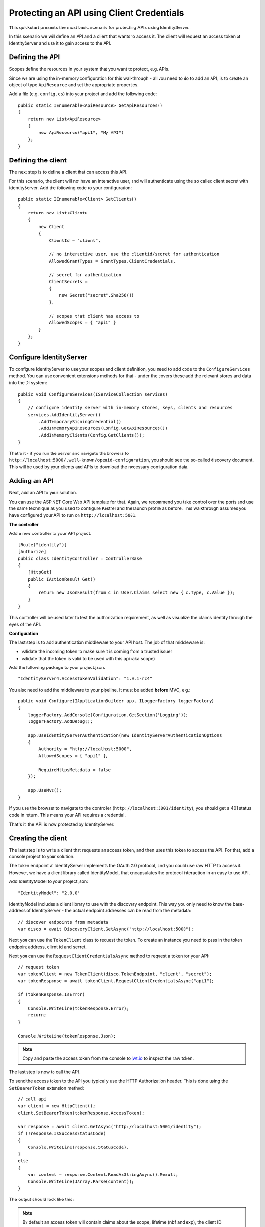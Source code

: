 .. _refClientCredentialsQuickstart:
Protecting an API using Client Credentials
==========================================

This quickstart presents the most basic scenario for protecting APIs using IdentityServer.

In this scenario we will define an API and a client that wants to access it.
The client will request an access token at IdentityServer and use it to gain access to the API.

Defining the API
^^^^^^^^^^^^^^^^
Scopes define the resources in your system that you want to protect, e.g. APIs.

Since we are using the in-memory configuration for this walkthrough - all you need to do 
to add an API, is to create an object of type ``ApiResource`` and set the appropriate properties.

Add a file (e.g. ``config.cs``) into your project and add the following code::

    public static IEnumerable<ApiResource> GetApiResources()
    {
        return new List<ApiResource>
        {
            new ApiResource("api1", "My API")
        };
    }

Defining the client
^^^^^^^^^^^^^^^^^^^
The next step is to define a client that can access this API.

For this scenario, the client will not have an interactive user, and will authenticate
using the so called client secret with IdentityServer.
Add the following code to your configuration::

    public static IEnumerable<Client> GetClients()
    {
        return new List<Client>
        {
            new Client
            {
                ClientId = "client",

                // no interactive user, use the clientid/secret for authentication
                AllowedGrantTypes = GrantTypes.ClientCredentials,

                // secret for authentication
                ClientSecrets =
                {
                    new Secret("secret".Sha256())
                },

                // scopes that client has access to
                AllowedScopes = { "api1" }
            }
        };
    }

Configure IdentityServer
^^^^^^^^^^^^^^^^^^^^^^^^
To configure IdentityServer to use your scopes and client definition, you need to add code
to the ``ConfigureServices`` method. 
You can use convenient extensions methods for that - 
under the covers these add the relevant stores and data into the DI system::

    public void ConfigureServices(IServiceCollection services)
    {
        // configure identity server with in-memory stores, keys, clients and resources
        services.AddIdentityServer()
            .AddTemporarySigningCredential()
            .AddInMemoryApiResources(Config.GetApiResources())
            .AddInMemoryClients(Config.GetClients());
    }

That's it - if you run the server and navigate the browers to 
``http://localhost:5000/.well-known/openid-configuration``, you should see the so-called
discovery document. 
This will be used by your clients and APIs to download the necessary configuration data.

.. image:: images/1_discovery.png

Adding an API
^^^^^^^^^^^^^
Next, add an API to your solution. 

You can use the ASP.NET Core Web API template for that.
Again, we recommend you take control over the ports and use the same technique as you used
to configure Kestrel and the launch profile as before.
This walkthrough assumes you have configured your API to run on ``http://localhost:5001``.

**The controller**

Add a new controller to your API project::

    [Route("identity")]
    [Authorize]
    public class IdentityController : ControllerBase
    {
        [HttpGet]
        public IActionResult Get()
        {
            return new JsonResult(from c in User.Claims select new { c.Type, c.Value });
        }
    }

This controller will be used later to test the authorization requirement, as well
as visualize the claims identity through the eyes of the API.

**Configuration**

The last step is to add authentication middleware to your API host.
The job of that middleware is:

* validate the incoming token to make sure it is coming from a trusted issuer
* validate that the token is valid to be used with this api (aka scope)

Add the following package to your project.json::

    "IdentityServer4.AccessTokenValidation": "1.0.1-rc4"

You also need to add the middleware to your pipeline. 
It must be added **before** MVC, e.g.::

    public void Configure(IApplicationBuilder app, ILoggerFactory loggerFactory)    
    {
        loggerFactory.AddConsole(Configuration.GetSection("Logging"));
        loggerFactory.AddDebug();

        app.UseIdentityServerAuthentication(new IdentityServerAuthenticationOptions
        {
            Authority = "http://localhost:5000",
            AllowedScopes = { "api1" },

            RequireHttpsMetadata = false
        });

        app.UseMvc();
    }

If you use the browser to navigate to the controller (``http://localhost:5001/identity``), 
you should get a 401 status code in return. This means your API requires a credential.

That's it, the API is now protected by IdentityServer.

Creating the client
^^^^^^^^^^^^^^^^^^^
The last step is to write a client that requests an access token, and then uses this
token to access the API. For that, add a console project to your solution.

The token endpoint at IdentityServer implements the OAuth 2.0 protocol, and you could use 
raw HTTP to access it. However, we have a client library called IdentityModel, that
encapsulates the protocol interaction in an easy to use API.

Add IdentityModel to your project.json::

    "IdentityModel": "2.0.0"

IdentityModel includes a client library to use with the discovery endpoint.
This way you only need to know the base-address of IdentityServer - the actual
endpoint addresses can be read from the metadata::

    // discover endpoints from metadata
    var disco = await DiscoveryClient.GetAsync("http://localhost:5000");

Next you can use the ``TokenClient`` class to request the token.
To create an instance you need to pass in the token endpoint address, client id and secret.

Next you can use the ``RequestClientCredentialsAsync`` method to request a token for your API::

    // request token
    var tokenClient = new TokenClient(disco.TokenEndpoint, "client", "secret");
    var tokenResponse = await tokenClient.RequestClientCredentialsAsync("api1");

    if (tokenResponse.IsError)
    {
        Console.WriteLine(tokenResponse.Error);
        return;
    }

    Console.WriteLine(tokenResponse.Json);


.. note:: Copy and paste the access token from the console to `jwt.io <https://jwt.io>`_ to inspect the raw token.

The last step is now to call the API.

To send the access token to the API you typically use the HTTP Authorization header.
This is done using the ``SetBearerToken`` extension method::

    // call api
    var client = new HttpClient();
    client.SetBearerToken(tokenResponse.AccessToken);

    var response = await client.GetAsync("http://localhost:5001/identity");
    if (!response.IsSuccessStatusCode)
    {
        Console.WriteLine(response.StatusCode);
    }
    else
    {
        var content = response.Content.ReadAsStringAsync().Result;
        Console.WriteLine(JArray.Parse(content));
    }

The output should look like this:

.. image:: images/1_client_screenshot.png

.. note:: By default an access token will contain claims about the scope, lifetime (nbf and exp), the client ID (client_id) and the issuer name (iss).

Further experiments
^^^^^^^^^^^^^^^^^^^

This walkthrough focused on the success path so far

* client was able to request token
* client could use the token to access the API

You can now try to provoke errors to learn how the system behaves, e.g.

* try to use an invalid client id or secret to request the token
* try to ask for an invalid scope during the token request
* don't send the token to the API
* configure the API to require a different scope than the one in the token
